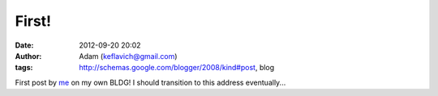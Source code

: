 First!
######
:date: 2012-09-20 20:02
:author: Adam (keflavich@gmail.com)
:tags: http://schemas.google.com/blogger/2008/kind#post, blog

First post by `me`_ on my own BLDG! I should transition to this address
eventually...

.. _me: http://casa.colorado.edu/~ginsbura/index.htm
